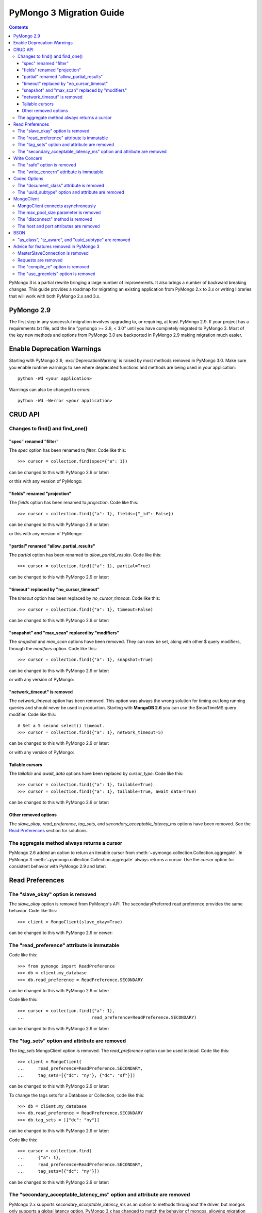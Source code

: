 PyMongo 3 Migration Guide
=========================

.. contents::

.. testsetup::

  from pymongo import MongoClient, ReadPreference
  client = MongoClient()
  collection = client.my_database.my_collection

PyMongo 3 is a partial rewrite bringing a large number of improvements. It
also brings a number of backward breaking changes. This guide provides a
roadmap for migrating an existing application from PyMongo 2.x to 3.x or
writing libraries that will work with both PyMongo 2.x and 3.x.

PyMongo 2.9
-----------

The first step in any successful migration involves upgrading to, or
requiring, at least PyMongo 2.9. If your project has a
requirements.txt file, add the line "pymongo >= 2.9, < 3.0" until you have
completely migrated to PyMongo 3. Most of the key new
methods and options from PyMongo 3.0 are backported in PyMongo 2.9 making
migration much easier.

Enable Deprecation Warnings
---------------------------

Starting with PyMongo 2.9, :exc:`DeprecationWarning` is raised by most methods
removed in PyMongo 3.0. Make sure you enable runtime warnings to see
where deprecated functions and methods are being used in your application::

  python -Wd <your application>

Warnings can also be changed to errors::

  python -Wd -Werror <your application>

CRUD API
--------

Changes to find() and find_one()
................................

"spec" renamed "filter"
~~~~~~~~~~~~~~~~~~~~~~~

The `spec` option has been renamed to `filter`. Code like this::

  >>> cursor = collection.find(spec={"a": 1})

can be changed to this with PyMongo 2.9 or later:

.. doctest::

  >>> cursor = collection.find(filter={"a": 1})

or this with any version of PyMongo:

.. doctest::

  >>> cursor = collection.find({"a": 1})

"fields" renamed "projection"
~~~~~~~~~~~~~~~~~~~~~~~~~~~~~

The `fields` option has been renamed to `projection`. Code like this::

  >>> cursor = collection.find({"a": 1}, fields={"_id": False})

can be changed to this with PyMongo 2.9 or later:

.. doctest::

  >>> cursor = collection.find({"a": 1}, projection={"_id": False})

or this with any version of PyMongo:

.. doctest::

  >>> cursor = collection.find({"a": 1}, {"_id": False})

"partial" renamed "allow_partial_results"
~~~~~~~~~~~~~~~~~~~~~~~~~~~~~~~~~~~~~~~~~

The `partial` option has been renamed to `allow_partial_results`. Code like
this::

  >>> cursor = collection.find({"a": 1}, partial=True)

can be changed to this with PyMongo 2.9 or later:

.. doctest::

  >>> cursor = collection.find({"a": 1}, allow_partial_results=True)

"timeout" replaced by "no_cursor_timeout"
~~~~~~~~~~~~~~~~~~~~~~~~~~~~~~~~~~~~~~~~~

The `timeout` option has been replaced by `no_cursor_timeout`. Code like this::

  >>> cursor = collection.find({"a": 1}, timeout=False)

can be changed to this with PyMongo 2.9 or later:

.. doctest::

  >>> cursor = collection.find({"a": 1}, no_cursor_timeout=True)

"snapshot" and "max_scan" replaced by "modifiers"
~~~~~~~~~~~~~~~~~~~~~~~~~~~~~~~~~~~~~~~~~~~~~~~~~

The `snapshot` and `max_scan` options have been removed. They can now be set,
along with other $ query modifiers, through the `modifiers` option. Code like
this::

  >>> cursor = collection.find({"a": 1}, snapshot=True)

can be changed to this with PyMongo 2.9 or later:

.. doctest::

  >>> cursor = collection.find({"a": 1}, modifiers={"$snapshot": True})

or with any version of PyMongo:

.. doctest::

  >>> cursor = collection.find({"$query": {"a": 1}, "$snapshot": True})

"network_timeout" is removed
~~~~~~~~~~~~~~~~~~~~~~~~~~~~

The `network_timeout` option has been removed. This option was always the
wrong solution for timing out long running queries and should never be used
in production. Starting with **MongoDB 2.6** you can use the $maxTimeMS query
modifier. Code like this::

  # Set a 5 second select() timeout.
  >>> cursor = collection.find({"a": 1}, network_timeout=5)

can be changed to this with PyMongo 2.9 or later:

.. doctest::

  # Set a 5 second (5000 millisecond) server side query timeout.
  >>> cursor = collection.find({"a": 1}, modifiers={"$maxTimeMS": 5000})

or with any version of PyMongo:

.. doctest::

  >>> cursor = collection.find({"$query": {"a": 1}, "$maxTimeMS": 5000})

.. seealso:: `$maxTimeMS
  <http://docs.mongodb.org/manual/reference/operator/meta/maxTimeMS/>`_

Tailable cursors
~~~~~~~~~~~~~~~~

The `tailable` and `await_data` options have been replaced by `cursor_type`.
Code like this::

  >>> cursor = collection.find({"a": 1}, tailable=True)
  >>> cursor = collection.find({"a": 1}, tailable=True, await_data=True)

can be changed to this with PyMongo 2.9 or later:

.. doctest::

  >>> from pymongo import CursorType
  >>> cursor = collection.find({"a": 1}, cursor_type=CursorType.TAILABLE)
  >>> cursor = collection.find({"a": 1}, cursor_type=CursorType.TAILABLE_AWAIT)

Other removed options
~~~~~~~~~~~~~~~~~~~~~

The `slave_okay`, `read_preference`, `tag_sets`,
and `secondary_acceptable_latency_ms` options have been removed. See the `Read
Preferences`_ section for solutions.

The aggregate method always returns a cursor
............................................

PyMongo 2.6 added an option to return an iterable cursor from
:meth:`~pymongo.collection.Collection.aggregate`. In PyMongo 3
:meth:`~pymongo.collection.Collection.aggregate` always returns a cursor. Use
the `cursor` option for consistent behavior with PyMongo 2.9 and later:

.. doctest::

  >>> for result in collection.aggregate([], cursor={}):
  ...     pass

Read Preferences
----------------

The "slave_okay" option is removed
..................................

The `slave_okay` option is removed from PyMongo's API. The
secondaryPreferred read preference provides the same behavior.
Code like this::

  >>> client = MongoClient(slave_okay=True)

can be changed to this with PyMongo 2.9 or newer:

.. doctest::

  >>> client = MongoClient(readPreference="secondaryPreferred")

The "read_preference" attribute is immutable
............................................

Code like this::

  >>> from pymongo import ReadPreference
  >>> db = client.my_database
  >>> db.read_preference = ReadPreference.SECONDARY

can be changed to this with PyMongo 2.9 or later:

.. doctest::

  >>> db = client.get_database("my_database",
  ...                          read_preference=ReadPreference.SECONDARY)

Code like this::

  >>> cursor = collection.find({"a": 1},
  ...                          read_preference=ReadPreference.SECONDARY)

can be changed to this with PyMongo 2.9 or later:

.. doctest::

  >>> coll2 = collection.with_options(read_preference=ReadPreference.SECONDARY)
  >>> cursor = coll2.find({"a": 1})

.. seealso:: :meth:`~pymongo.database.Database.get_collection`

The "tag_sets" option and attribute are removed
...............................................

The `tag_sets` MongoClient option is removed. The `read_preference`
option can be used instead. Code like this::

  >>> client = MongoClient(
  ...     read_preference=ReadPreference.SECONDARY,
  ...     tag_sets=[{"dc": "ny"}, {"dc": "sf"}])

can be changed to this with PyMongo 2.9 or later:

.. doctest::

  >>> from pymongo.read_preferences import Secondary
  >>> client = MongoClient(read_preference=Secondary([{"dc": "ny"}]))

To change the tags sets for a Database or Collection, code like this::

  >>> db = client.my_database
  >>> db.read_preference = ReadPreference.SECONDARY
  >>> db.tag_sets = [{"dc": "ny"}]

can be changed to this with PyMongo 2.9 or later:

.. doctest::

  >>> db = client.get_database("my_database",
  ...                          read_preference=Secondary([{"dc": "ny"}]))

Code like this::

  >>> cursor = collection.find(
  ...     {"a": 1},
  ...     read_preference=ReadPreference.SECONDARY,
  ...     tag_sets=[{"dc": "ny"}])

can be changed to this with PyMongo 2.9 or later:

.. doctest::

  >>> from pymongo.read_preferences import Secondary
  >>> coll2 = collection.with_options(
  ...     read_preference=Secondary([{"dc": "ny"}]))
  >>> cursor = coll2.find({"a": 1})

.. seealso:: :meth:`~pymongo.database.Database.get_collection`

The "secondary_acceptable_latency_ms" option and attribute are removed
......................................................................

PyMongo 2.x supports `secondary_acceptable_latency_ms` as an option to methods
throughout the driver, but mongos only supports a global latency option.
PyMongo 3.x has changed to match the behavior of mongos, allowing migration
from a single server, to a replica set, to a sharded cluster without a
surprising change in server selection behavior. A new option,
`localThresholdMS`, is available through MongoClient and should be used in
place of `secondaryAcceptableLatencyMS`. Code like this::

  >>> client = MongoClient(readPreference="nearest",
  ...                      secondaryAcceptableLatencyMS=100)

can be changed to this with PyMongo 2.9 or later:

.. doctest::

  >>> client = MongoClient(readPreference="nearest",
  ...                      localThresholdMS=100)

Write Concern
-------------

The "safe" option is removed
............................

In PyMongo 3 the `safe` option is removed from the entire API.
:class:`~pymongo.mongo_client.MongoClient` has always defaulted to acknowledged
write operations and continues to do so in PyMongo 3.

The "write_concern" attribute is immutable
..........................................

The `write_concern` attribute is immutable in PyMongo 3. Code like this::

  >>> client = MongoClient()
  >>> client.write_concern = {"w": "majority"}

can be changed to this with any version of PyMongo:

.. doctest::

  >>> client = MongoClient(w="majority")

Code like this::

  >>> db = client.my_database
  >>> db.write_concern = {"w": "majority"}

can be changed to this with PyMongo 2.9 or later:

.. doctest::

  >>> from pymongo import WriteConcern
  >>> db = client.get_database("my_database",
  ...                          write_concern=WriteConcern(w="majority"))

The new CRUD API write methods do not accept write concern options. Code like
this::

  >>> oid = collection.insert({"a": 2}, w="majority")

can be changed to this with PyMongo 2.9 or later:

.. doctest::

  >>> from pymongo import WriteConcern
  >>> coll2 = collection.with_options(
  ...     write_concern=WriteConcern(w="majority"))
  >>> oid = coll2.insert({"a": 2})

.. seealso:: :meth:`~pymongo.database.Database.get_collection`

Codec Options
-------------

The "document_class" attribute is removed
.........................................

Code like this::

  >>> from bson.son import SON
  >>> client = MongoClient()
  >>> client.document_class = SON

can be replaced by this in any version of PyMongo:

.. doctest::

  >>> from bson.son import SON
  >>> client = MongoClient(document_class=SON)

or to change the `document_class` for a :class:`~pymongo.database.Database`
with PyMongo 2.9 or later:

.. doctest::

  >>> from bson.codec_options import CodecOptions
  >>> from bson.son import SON
  >>> db = client.get_database("my_database", CodecOptions(SON))

.. seealso:: :meth:`~pymongo.database.Database.get_collection` and
  :meth:`~pymongo.collection.Collection.with_options`

The "uuid_subtype" option and attribute are removed
...................................................

Code like this::

  >>> from bson.binary import JAVA_LEGACY
  >>> db = client.my_database
  >>> db.uuid_subtype = JAVA_LEGACY

can be replaced by this with PyMongo 2.9 or later:

.. doctest::

  >>> from bson.binary import JAVA_LEGACY
  >>> from bson.codec_options import CodecOptions
  >>> db = client.get_database("my_database",
  ...                          CodecOptions(uuid_representation=JAVA_LEGACY))

.. seealso:: :meth:`~pymongo.database.Database.get_collection` and
  :meth:`~pymongo.collection.Collection.with_options`

MongoClient
-----------

MongoClient connects asynchronously
...................................

In PyMongo 3, the :class:`~pymongo.mongo_client.MongoClient` constructor no
longer blocks while connecting to the server or servers, and it no longer
raises :exc:`~pymongo.errors.ConnectionFailure` if they are unavailable, nor
:exc:`~pymongo.errors.ConfigurationError` if the user’s credentials are wrong.
Instead, the constructor returns immediately and launches the connection
process on background threads. The `connect` option is added to control whether
these threads are started immediately, or when the client is first used.

For consistent behavior in PyMongo 2.x and PyMongo 3.x, code like this::

  >>> from pymongo.errors import ConnectionFailure
  >>> try:
  ...     client = MongoClient()
  ... except ConnectionFailure:
  ...     print("Server not available")
  >>>

can be changed to this with PyMongo 2.9 or later:

.. doctest::

  >>> from pymongo.errors import ConnectionFailure
  >>> client = MongoClient(connect=False)
  >>> try:
  ...     result = client.admin.command("ismaster")
  ... except ConnectionFailure:
  ...     print("Server not available")
  >>>

Any operation can be used to determine if the server is available. We choose
the "ismaster" command here because it is cheap and does not require auth, so
it is a simple way to check whether the server is available.

The max_pool_size parameter is removed
......................................

PyMongo 3 replaced the max_pool_size parameter with support for the MongoDB URI
`maxPoolSize` option. Code like this::

  >>> client = MongoClient(max_pool_size=10)

can be replaced by this with PyMongo 2.9 or later:

.. doctest::

  >>> client = MongoClient(maxPoolSize=10)
  >>> client = MongoClient("mongodb://localhost:27017/?maxPoolSize=10")

The "disconnect" method is removed
..................................

Code like this::

  >>> client.disconnect()

can be replaced by this with PyMongo 2.9 or later:

.. doctest::

  >>> client.close()

The host and port attributes are removed
........................................

Code like this::

  >>> host = client.host
  >>> port = client.port

can be replaced by this with PyMongo 2.9 or later:

.. doctest::

  >>> address = client.address
  >>> host, port = address or (None, None)

BSON
----

"as_class", "tz_aware", and "uuid_subtype" are removed
......................................................

The `as_class`, `tz_aware`, and `uuid_subtype` parameters have been
removed from the functions provided in :mod:`bson`. Code like this::

  >>> from bson import BSON
  >>> from bson.son import SON
  >>> encoded = BSON.encode({"a": 1}, as_class=SON)

can be replaced by this in PyMongo 2.9 or later:

.. doctest::

  >>> from bson import BSON
  >>> from bson.codec_options import CodecOptions
  >>> from bson.son import SON
  >>> encoded = BSON.encode({"a": 1}, codec_options=CodecOptions(SON))

Advice for features removed in PyMongo 3
----------------------------------------

MasterSlaveConnection is removed
................................

Master slave deployments are deprecated in MongoDB. Starting with MongoDB 3.0
a replica set can have up to 50 members and that limit is likely to be
removed in later releases. We recommend migrating to replica sets instead.

Requests are removed
....................

The client methods `start_request`, `in_request`, and `end_request` are
removed. Requests were designed to make read-your-writes consistency more
likely with the w=0 write concern. Additionally, a thread in a request used the
same member for all secondary reads in a replica set. To ensure
read-your-writes consistency in PyMongo 3.0, do not override the default write
concern with w=0, and do not override the default read preference of PRIMARY.

The "compile_re" option is removed
..................................

In PyMongo 3 regular expressions are never compiled to Python match objects.

The "use_greenlets" option is removed
.....................................

The `use_greenlets` option was meant to allow use of PyMongo with Gevent
without the use of gevent.monkey.patch_threads(). This option caused a lot
of confusion and made it difficult to support alternative asyncio libraries
like Eventlet. Users of Gevent should use gevent.monkey.patch_all() instead.

.. seealso:: :doc:`examples/gevent`
